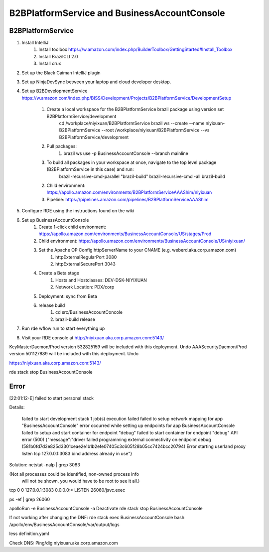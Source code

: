 ====================================================
B2BPlatformService and BusinessAccountConsole 
====================================================

----------------------------------
B2BPlatformService
----------------------------------
1. Install IntelliJ
    1. Install toolbox https://w.amazon.com/index.php/BuilderToolbox/GettingStarted#Install_Toolbox
    2. Install BrazilCLI 2.0
    3. Install crux
2. Set up the Black Caiman IntelliJ plugin
3. Set up NinjaDevSync between your laptop and cloud developer desktop.
4. Set up B2BDevelopmentService https://w.amazon.com/index.php/BISS/Development/Projects/B2BPlatformService/DevelopmentSetup

    1. Create a local workspace for the B2BPlatformService brazil package using version set B2BPlatformService/development 
        cd /workplace/niyixuan/B2BPlatformService
        brazil ws --create --name niyixuan-B2BPlatformService --root /workplace/niyixuan/B2BPlatformService --vs B2BPlatformService/development
    2. Pull packages:
        1. brazil ws use -p BusinessAccountConsole --branch mainline
    3. To build all packages in your workspace at once, navigate to the top level package (B2BPlatformService in this case) and run: 
            brazil-recursive-cmd-parallel "brazil-build" 
            brazil-recursive-cmd -all brazil-build

    2. Child environment: https://apollo.amazon.com/environments/B2BPlatformServiceAAAShim/niyixuan
    3. Pipeline: https://pipelines.amazon.com/pipelines/B2BPlatformServiceAAAShim

5. Configure RDE using the instructions found on the wiki
6. Set up BusinessAccountConsole
    1. Create 1-click child environment: https://apollo.amazon.com/environments/BusinessAccountConsole/US/stages/Prod
    2. Child environment: https://apollo.amazon.com/environments/BusinessAccountConsole/US/niyixuan/
    3. Set the Apache OP Config httpServerName to your CNAME (e.g. weberd.aka.corp.amazon.com)
        1. httpExternalRegularPort 3080
        2. httpExternalSecurePort 3043
    4. Create a Beta stage
        1. Hosts and Hostclasses: DEV-DSK-NIYIXUAN
        2. Network Location: PDX/corp
    5. Deployment: sync from Beta
    6. release build
        1. cd src/BusinessAccountConcole
        2. brazil-build release

7. Run rde wflow run to start everything up
8. Visit your RDE console at http://niyixuan.aka.corp.amazon.com:5143/


KeyMasterDaemon/Prod version 532825159 will be included with this deployment. Undo
AAASecurityDaemon/Prod version 501127889 will be included with this deployment. Undo


https://niyixuan.aka.corp.amazon.com:5143/

rde stack stop BusinessAccountConsole

----------------------------------
Error
----------------------------------

[22:01:12-E] failed to start personal stack

Details:

    failed to start development stack
    1 job(s) execution failed
    failed to setup network mapping for app "BusinessAccountConsole"
    error occurred while setting up endpoints for app BusinessAccountConsole
    failed to setup and start container for endpoint "debug"
    failed to start container for endpoint "debug"
    API error (500)
    {"message":"driver failed programming external connectivity on endpoint debug (581b0fd7d3e825d3301ceae2e1b1b2efe07405c3c605f28b05cc7424bcc20794)
    Error starting userland proxy
    listen tcp 127.0.0.1:3083
    bind
    address already in use"}

Solution:
netstat -nalp | grep 3083  

(Not all processes could be identified, non-owned process info
 will not be shown, you would have to be root to see it all.)

tcp        0      0 127.0.0.1:3083              0.0.0.0:*                   LISTEN      26060/jsvc.exec    

ps -ef | grep 26060

apolloRun -e BusinessAccountConsole -a Deactivate
rde stack stop BusinessAccountConsole

If not working after changing the DNF:
rde stack exec BusinessAccountConsole bash
/apollo/env/BusinessAccountConsole/var/output/logs

less definition.yaml 

Check DNS:
Ping/dig niyixuan.aka.corp.amazon.com


